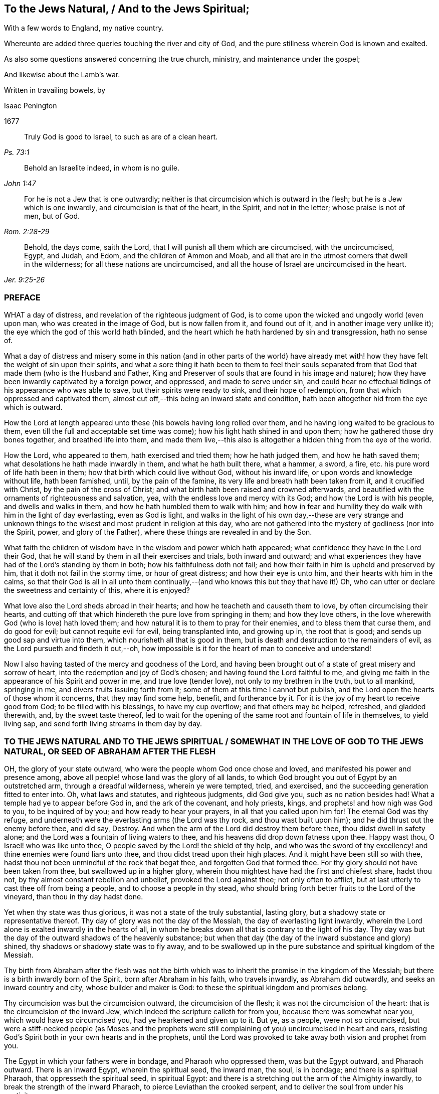 == To the Jews Natural, / And to the Jews Spiritual;

[.heading-continuation-blurb]
With a few words to England, my native country.

[.heading-continuation-blurb]
Whereunto are added three queries touching the river and city of God,
and the pure stillness wherein God is known and exalted.

[.heading-continuation-blurb]
As also some questions answered concerning the true church,
ministry, and maintenance under the gospel;

[.heading-continuation-blurb]
And likewise about the Lamb`'s war.

[.heading-continuation-blurb]
Written in travailing bowels, by

[.section-author]
Isaac Penington

[.section-date]
1677

[quote.section-epigraph, , Ps. 73:1]
____
Truly God is good to Israel, to such as are of a clean heart.
____

[quote.section-epigraph, , John 1:47]
____
Behold an Israelite indeed, in whom is no guile.
____

[quote.section-epigraph, , Rom. 2:28-29]
____
For he is not a Jew that is one outwardly;
neither is that circumcision which is outward in the flesh;
but he is a Jew which is one inwardly, and circumcision is that of the heart,
in the Spirit, and not in the letter; whose praise is not of men, but of God.
____

[quote.section-epigraph, , Jer. 9:25-26]
____
Behold, the days come, saith the Lord, that I will punish all them which are circumcised,
with the uncircumcised, Egypt, and Judah, and Edom, and the children of Ammon and Moab,
and all that are in the utmost corners that dwell in the wilderness;
for all these nations are uncircumcised,
and all the house of Israel are uncircumcised in the heart.
____

=== PREFACE

WHAT a day of distress, and revelation of the righteous judgment of God,
is to come upon the wicked and ungodly world (even upon man,
who was created in the image of God, but is now fallen from it, and found out of it,
and in another image very unlike it); the eye which the god of this world hath blinded,
and the heart which he hath hardened by sin and transgression, hath no sense of.

What a day of distress and misery some in this nation (and in other parts of the world)
have already met with! how they have felt the weight of sin upon their spirits,
and what a sore thing it hath been to them to feel their souls separated
from that God that made them (who is the Husband and Father,
King and Preserver of souls that are found in his image and nature);
how they have been inwardly captivated by a foreign power, and oppressed,
and made to serve under sin,
and could hear no effectual tidings of his appearance who was able to save,
but their spirits were ready to sink, and their hope of redemption,
from that which oppressed and captivated them,
almost cut off,--this being an inward state and condition,
hath been altogether hid from the eye which is outward.

How the Lord at length appeared unto these (his bowels having long rolled over them,
and he having long waited to be gracious to them,
even till the full and acceptable set time was come);
how his light hath shined in and upon them; how he gathered those dry bones together,
and breathed life into them,
and made them live,--this also is altogether a hidden thing from the eye of the world.

How the Lord, who appeared to them, hath exercised and tried them;
how he hath judged them, and how he hath saved them;
what desolations he hath made inwardly in them, and what he hath built there,
what a hammer, a sword, a fire, etc. his pure word of life hath been in them;
how that birth which could live without God, without his inward life,
or upon words and knowledge without life, hath been famished, until,
by the pain of the famine, its very life and breath hath been taken from it,
and it crucified with Christ, by the pain of the cross of Christ;
and what birth hath been raised and crowned afterwards,
and beautified with the ornaments of righteousness and salvation, yea,
with the endless love and mercy with its God; and how the Lord is with his people,
and dwells and walks in them, and how he hath humbled them to walk with him;
and how in fear and humility they do walk with him in the light of day everlasting,
even as God is light,
and walks in the light of his own day,--these are very strange and unknown
things to the wisest and most prudent in religion at this day,
who are not gathered into the mystery of godliness (nor into the Spirit, power,
and glory of the Father), where these things are revealed in and by the Son.

What faith the children of wisdom have in the wisdom and power which hath appeared;
what confidence they have in the Lord their God,
that he will stand by them in all their exercises and trials, both inward and outward;
and what experiences they have had of the Lord`'s standing by them in both;
how his faithfulness doth not fail;
and how their faith in him is upheld and preserved by him,
that it doth not fail in the stormy time, or hour of great distress;
and how their eye is unto him, and their hearts with him in the calms,
so that their God is all in all unto them continually,--(and
who knows this but they that have it!) Oh,
who can utter or declare the sweetness and certainty of this, where it is enjoyed?

What love also the Lord sheds abroad in their hearts;
and how he teacheth and causeth them to love, by often circumcising their hearts,
and cutting off that which hindereth the pure love from springing in them;
and how they love others, in the love wherewith God (who is love) hath loved them;
and how natural it is to them to pray for their enemies,
and to bless them that curse them, and do good for evil;
but cannot requite evil for evil, being transplanted into, and growing up in,
the root that is good; and sends up good sap and virtue into them,
which nourisheth all that is good in them,
but is death and destruction to the remainders of evil,
as the Lord pursueth and findeth it out,--oh,
how impossible is it for the heart of man to conceive and understand!

Now I also having tasted of the mercy and goodness of the Lord,
and having been brought out of a state of great misery and sorrow of heart,
into the redemption and joy of God`'s chosen; and having found the Lord faithful to me,
and giving me faith in the appearance of his Spirit and power in me,
and true love (tender love), not only to my brethren in the truth, but to all mankind,
springing in me, and divers fruits issuing forth from it;
some of them at this time I cannot but publish,
and the Lord open the hearts of those whom it concerns, that they may find some help,
benefit, and furtherance by it.
For it is the joy of my heart to receive good from God; to be filled with his blessings,
to have my cup overflow; and that others may be helped, refreshed, and gladded therewith,
and, by the sweet taste thereof,
led to wait for the opening of the same root and fountain of life in themselves,
to yield living sap, and send forth living streams in them day by day.

[.old-style]
=== TO THE JEWS NATURAL AND TO THE JEWS SPIRITUAL / SOMEWHAT IN THE LOVE OF GOD TO THE JEWS NATURAL, OR SEED OF ABRAHAM AFTER THE FLESH

OH, the glory of your state outward, who were the people whom God once chose and loved,
and manifested his power and presence among,
above all people! whose land was the glory of all lands,
to which God brought you out of Egypt by an outstretched arm,
through a dreadful wilderness, wherein ye were tempted, tried, and exercised,
and the succeeding generation fitted to enter into.
Oh, what laws and statutes, and righteous judgments, did God give you,
such as no nation besides had!
What a temple had ye to appear before God in, and the ark of the covenant,
and holy priests, kings, and prophets! and how nigh was God to you,
to be inquired of by you; and how ready to hear your prayers,
in all that you called upon him for!
The eternal God was thy refuge,
and underneath were the everlasting arms (the Lord was thy rock,
and thou wast built upon him); and he did thrust out the enemy before thee, and did say,
Destroy.
And when the arm of the Lord did destroy them before thee,
thou didst dwell in safety alone; and the Lord was a fountain of living waters to thee,
and his heavens did drop down fatness upon thee.
Happy wast thou, O Israel! who was like unto thee,
O people saved by the Lord! the shield of thy help,
and who was the sword of thy excellency! and thine enemies were found liars unto thee,
and thou didst tread upon their high places.
And it might have been still so with thee,
hadst thou not been unmindful of the rock that begat thee,
and forgotten God that formed thee.
For thy glory should not have been taken from thee, but swallowed up in a higher glory,
wherein thou mightest have had the first and chiefest share, hadst thou not,
by thy almost constant rebellion and unbelief, provoked the Lord against thee;
not only often to afflict, but at last utterly to cast thee off from being a people,
and to choose a people in thy stead,
who should bring forth better fruits to the Lord of the vineyard,
than thou in thy day hadst done.

Yet when thy state was thus glorious, it was not a state of the truly substantial,
lasting glory, but a shadowy state or representative thereof.
Thy day of glory was not the day of the Messiah, the day of everlasting light inwardly,
wherein the Lord alone is exalted inwardly in the hearts of all,
in whom he breaks down all that is contrary to the light of his day.
Thy day was but the day of the outward shadows of the heavenly substance;
but when that day (the day of the inward substance and glory) shined,
thy shadows or shadowy state was to fly away,
and to be swallowed up in the pure substance and spiritual kingdom of the Messiah.

Thy birth from Abraham after the flesh was not the birth which
was to inherit the promise in the kingdom of the Messiah;
but there is a birth inwardly born of the Spirit, born after Abraham in his faith,
who travels inwardly, as Abraham did outwardly, and seeks an inward country and city,
whose builder and maker is God: to these the spiritual kingdom and promises belong.

Thy circumcision was but the circumcision outward, the circumcision of the flesh;
it was not the circumcision of the heart: that is the circumcision of the inward Jew,
which indeed the scripture calleth for from you, because there was somewhat near you,
which would have so circumcised you, had ye hearkened and given up to it.
But ye, as a people, were not so circumcised,
but were a stiff-necked people (as Moses and the prophets were
still complaining of you) uncircumcised in heart and ears,
resisting God`'s Spirit both in your own hearts and in the prophets,
until the Lord was provoked to take away both vision and prophet from you.

The Egypt in which your fathers were in bondage, and Pharaoh who oppressed them,
was but the Egypt outward, and Pharaoh outward.
There is an inward Egypt, wherein the spiritual seed, the inward man, the soul,
is in bondage; and there is a spiritual Pharaoh, that oppresseth the spiritual seed,
in spiritual Egypt: and there is a stretching out the arm of the Almighty inwardly,
to break the strength of the inward Pharaoh, to pierce Leviathan the crooked serpent,
and to deliver the soul from under his captivity.

The wilderness also your fathers were led through, was but the outward wilderness,
where they were tempted and tried by the Lord many ways,
that he might do them good in the latter end.
But the inward Israel, after they are led out of the inward Egypt,
are tried in the inward wilderness; where they are judged after the flesh,
and that wasted in them, which is not to enter into and inherit the good land,
where they are tried in the furnace of affliction,
and their filth purged away by the spirit of judgment and burning;
that the righteous nation, which hath received the holy inward law, and keeps the truth,
may enter into the good land, city, and kingdom of the Messiah,
and inherit the blessed promises of life and salvation there.

Moses, your great prophet, was a type of the great, lasting, standing prophet,
whom God would raise up like unto Moses,
who was to give his inward law as Moses did the outward,
and to lead all the spiritual Israel as Moses did the outward Israel;
and his word was to be heard and stand in all things
whatsoever he shall say unto his people:
and whosoever will not hear and obey this prophet, shall be cut off from among the holy,
spiritual, and inwardly living people.

Joshua who succeeded Moses, led but into the figurative rest:
he was but a figure of him that inwardly leads into the inward and spiritual rest;
which the true Jews, which are inwardly created and formed by God,
and made a willing people in the day of his power, enter into.

The pillar of cloud, and pillar of fire in the wilderness,
were but figures of the spiritual pillar of cloud and fire,
by which the spiritual Israel are led and defended
in the glorious gospel day of God`'s Spirit and power.
Read Isaiah, chap. 4. which speaketh of the gospel-day,
and the pillar and cloud of fire to be created therein,
and of the defence which is to be on all the inward and spiritual glory.

The land of Canaan, the outward good and kingdom of Israel,
was but a figure of the inward land and kingdom of the inward Israel,
in the days of the Messiah.
This is the land of Judah in which the song is sung,
because of the inward strong city where God appoints salvation for walls and bulwarks,
which the righteous nation which keepeth the truth, enter into.
Isaiah 26.

Their outward kings in that land, and particularly David,
were but types of the spiritual king, the spiritual David,
whom God will raise up to the spiritual people, who should seek the Lord their God,
and David their king; who shall be their spiritual shepherd and ruler,
whom God hath appointed to feed them in the integrity of his heart,
and to guide them by the skillfulness of his hands,
who is King of righteousness and peace inwardly,
and who ministers righteousness and peace to the sheep and lambs of his pastures.

Their outward priests (even their high-priests) were but
a representation of the great high-priest of God,
who was to be a priest forever, after the order of Melchizedek.
Psal.
110.

Their outward covenant (made with them from the outward mount Sinai,
upon the giving of the law, and holy statutes and ordinances,
by which they were to live and enjoy God in their outward
state) was but a shadow of the inward and spiritual covenant,
the new and everlasting covenant,
which God makes with his inward and spiritual people in the latter days.

Their outward law, as written and engraven in tables of stone,
was but a shadow of the inward law, which God puts into the children of the new covenant,
insomuch that they need not go outwardly to learn the knowledge of God,
or his will or law; but the inward Israel find it inwardly written within.
There the isles who wait for the law of the Spirit of life, for the law of the Messiah,
receive the ministration of the law (in the Spirit
and power of the Messiah) which they wait for.

Their outward Mount Zion, on which the outward temple was built by Solomon,
that wise king, that righteous king, that peaceable king,
was a figure of the inward mountain,
whereupon the inward house is built in the days of the gospel,
in the days of the Messiah:
and to this mountain are the spiritual people to come up and worship.
And this is the Zion and Jerusalem (even inward and spiritual) from which
the law and word of the Lord go forth in the days of the Messiah:
and the spiritual house of Jacob combine or agree
together to walk in the light of the Lord,
who sends forth his light and truth, and leads them to his holy hill,
and to his tabernacles.

Their outward tabernacle and temple, sanctified by God for him to dwell and appear in,
was a shadow of God`'s inward dwelling place in man;
"`I will tabernacle in them.`" God dwelleth not in houses or temples made with hands;
that is not the place of his rest, as saith the prophet Isaiah:
but the high and lofty One that inhabits eternity, whose throne is in heaven,
and the earth his footstool,
he dwelleth also with him that is of an humble and contrite spirit,
to revive the spirit of the humble, and to revive the heart of the contrite ones.

Their outward sabbaths were not the lasting sabbath or rest of the gospel,
but given them for a sign; but the day of redemption from sin,
the day of resting from sin, the day of ceasing from the works of the flesh,
the day wherein God is all, and doth all by his Spirit and power inwardly,
and wherein he alone is exalted,--this is the day of rest
which the Lord hath made for the spiritual Israel,
and which they are glad of and rejoice in.

So their incense and sacrifices were not the lasting incense and sacrifices,
but shadows thereof.
The prayers of the saints,
when God pours out the spirit of prayer and supplication upon them,
and they pray to him therein, that is the incense.
"`Let my prayer be directed before thee as incense,
and the lifting up of my hands as the evening sacrifice.`"
And this was the incense and pure offering,
which in every place was to be offered up to God`'s name among the Gentiles,
when his name should be great among them, as Malachi foretells.
And what said David of old, when God`'s Spirit and the holy vision was upon him?
"`Sacrifice and offering thou didst not desire; mine ears hast thou opened:
burnt-offering and sin-offering hast thou not required.
Then said I, lo I come; in the volume of the book it is written of me:
I delight to do thy will, O my God; yea, thy law is in the midst of my bowels.
The sacrifices of God are a broken spirit (rend your hearts, and not your garments,
and turn to the Lord your God); a broken and a contrite heart, O God,
thou wilt not despise.`" The offering praise to God from a sincere heart,
and the ordering of the conversation aright,
these are the sacrifices well-pleasing to God;
for sacrifices were not the thing which God mainly required of outward Israel, but this,
OBEY MY VOICE: and obedience is more acceptable than all other sacrifices,
and to hearken than the fat of the choicest rams.

Besides, those outward sacrifices could not remove or take away sin from the conscience,
but he that came to do the will, and to put an end to those sacrifices and oblations,
which were but outward and imperfect; he doth both wash and take away sins from within,
and also bring in everlasting righteousness, where his light shines,
and his pure life springs inwardly in the heart.

And this is the substance of all the shadows, even the light eternal, the word eternal,
the Son of the living God (who is light as the Father is light),
the word nigh in the mouth and heart, the word of the new covenant;
the which Moses directed your Fathers to, Deut. 30. and by which the Lord speaketh,
and hath spoken throughout the world, Ps. 50:1.
and teacheth every man that hearkeneth to his voice, to do justly,
love mercy, and walk humbly with his God, as it is expressed by the prophet Micah.

Now to you Jews,
of the outward line of Abraham (whose return to the
Lord my soul most earnestly desireth after,
and for which I have most vehemently and wrestlingly prayed
to the Lord) are some few weighty queries upon my heart:

Query 1. How came David to pant so after the living God,
like the hart or hind after the water-brooks?
Was it not from the quickening virtue of this inward word, which Moses, the man of God,
had directed the mind to?
Read Psal. 119. and see how he breathed for quickenings from this word, on which all depends.
And if ye come to experience this word, and the quickening virtue of it,
and follow the Lord on therein, ye will soon come to know the day of the Messiah,
and the glory of his kingdom, which is not outward, transitory,
and of a perishing nature; but inward, spiritual, and everlasting
(as David well knew, and spake sensibly of. Psal. 145. and elsewhere).

Query 2. What are the waters which every thirsty soul is invited to?
Are they not the waters of the Messiah?
are they not waters that flow out of the wells of salvation?
Isaiah 12. Do not the spiritual Israel draw spiritual water
out of the wells of the Saviour in the days of the Messiah?
What is it to come to these waters?
Oh that ye experimentally knew!
But this I will tell you, from true and certain experience,
that if ye come to take notice of this word of life,
which God hath placed nigh in your mouths and hearts,
to separate between the evil words and evil thoughts
of the enemy`'s begetting and bringing forth,
and the good words and good thoughts of God`'s begetting and bringing forth,
and incline your ear to it, and come from that which it reproves in you,
and draws you from to itself; your souls shall soon come to live;
and he that gives you life, will make an everlasting covenant with you,
even the sure mercies of David: but ye must still mind him as a witness, and leader,
and commander, inwardly in your hearts, that ye may be preserved in the covenant,
and enjoy the blessings of it; see Isaiah 55.

Query 3. Did not the Messiah come at the set time,
at the time set by the Holy Spirit of prophecy?
Did he not come in the prepared body to do the will?
and did he not do the will?
And after his obedience to his Father, was he not cut off, though not for himself?
And after his cutting off, were not ye made desolate?
Why were ye made desolate?
Why did such a stroke come upon you as never before?
Oh, consider it!
Read Dan. 9:24. to the end of the chapter, and let him that readeth understand.

Query 4. What was that curse, and on whom did it light?
"`Let their table become a snare to them,`" etc.
Psa. 69. Was it not on those that gave gall and vinegar to the Messiah to drink,
whom David was a figure of, and spake in Spirit concerning?
Whose eyes are always darkened?
Doth not the veil lie still on your whole nation?
Do ye know the inward mountain, where the veil or face of the covering is destroyed?
in the inward day and light of the Messiah it is destroyed.
There that which veils the noble eye of the mind is known,
and also that which destroys and removeth it.
To what purpose is it for you to read Moses and the prophets,
when the veil is so upon you, that ye cannot see what is to be abolished,
and is abolished, by the dawning of the glorious day of the Messiah,
and what is to remain and never to be abolished?
There is a Jewship, there is a circumcision, there is a sabbath, there is a rest,
etc. for the inward and spiritual people, which is to remain, and never to be abolished.

Query 5. Who were those that God would hide his face from,
and see what their end should be, because they were a froward generation,
children in whom was no faith?
Who were they that moved God to jealousy, and provoked him to anger?
And what was the people and foolish nation he would
provoke them to jealousy and anger with? Deut. 32.
Was it not the spiritual, the holy nation inwardly, the true Jews,
whom God took from among the Gentiles, whom he appeared among,
and was a God and a Father to, when he cast off and forsook the Jews outward,
and left them to be a desolation?

Query 6. Who are those that shall be hungry when God`'s servants shall eat?
and thirsty, when God`'s servants shall drink?
and ashamed, when his servants shall rejoice?
Are not your souls hungry and parched for want of the spiritual sustenance,
which the living God satisfieth his servants with,
making a feast of fat things to them on his inward holy mountain?
And are not ye ashamed of your expectations of the Messiah,
while the servants of the Lord rejoice in him, their Prince and Saviour,
and witness him daily a leader and commander to them?
What is the people whom the Lord hath slain and made desolate?
(Are not ye a slain people to God, alienated from his life, Spirit, and power,
dead in your literal notions and observations?) And what are the servants of the Lord,
whom the Lord hath called by another name, even a name that ye never knew? See Isa. 66.
And consider, how all your day God spread out his hand to you,
and ye were rebellious, and would not hear; and now night is come upon you,
and your visitation, as such a people, is and hath been long ended.

Query 7. Did not God signify by the prophet Malachi, that he had no pleasure in you,
nor would accept an offering at your hand?
And did not he also signify the choosing of the Gentiles in your stead;
that the called among the Gentiles should be his people; and his name,
which ye had profaned, should be great among them,
and their incense and pure offering in every place be accepted,
even from the rising of the sun to the going down of the same?
read Mal. chap. 1.

Query 8. Now the inward people, and the inward covenant, the new covenant,
are brought forth, shall ye ever be owned or regarded as an outward people,
according to your outward covenant any more?
Will not all such expectations fail you forever?
Ye have looked, from generation to generation,
for the coming and appearing of the Messiah outwardly, after an outward manner:
but his coming and appearance is inward; and he setteth up his kingdom,
his everlasting kingdom, in his saints, and in their hearts he ruleth inwardly;
and the Messiah, the seed of the woman, bruiseth the head of the serpent there.
Oh that ye knew the substance!
Oh that ye knew the word of life in the heart, and were turned to it,
and daily faithful and obedient! that ye might feel it crushing
and dashing the power of sin and corruption in your hearts.
This is the consolation, hope, and joy of the inward and spiritual Israel.
Oh that ye might be made partakers thereof;
and that your long outward captivity and desolation
might at length end in inward freedom and redemption!
Amen.

[.old-style]
=== SOMEWHAT OF CONCERN TO THE JEWS SPIRITUAL / WHO ARE OF THE SEED OF ABRAHAM SPIRITUALLY, OR ACCORDING TO THE FAITH, AND GATHERED IN THIS DAY OF GOD`'s POWER, TO THE TRUE AND EVERLASTING SHILOH

"`The sceptre shall not depart from Judah, nor a lawgiver from between his feet,
until Shiloh come; and unto him shall the gathering of the people be.`" Gen. 49:10.

Old Jacob, in the spirit of prophecy, saw that Judah was to have the sceptre,
the kingly power; and it was not to depart from him, it was to be his right,
and the lawgiver was to be between his feet, till Shiloh came;
then the right was Shiloh`'s to reign, and to give laws to his people,
whom he should gather out of the kingdom of darkness, and from Satan`'s power,
into his own inward, spiritual and everlasting kingdom.
This was the true king, God`'s king,
whom he would set upon the holy hill of spiritual Zion; and all the holy, inward,
spiritual gatherings of all people, scattered from the holy, living power,
must be to him.

"`I will overturn, overturn, overturn it, and it shall be no more,
until he come whose right it is,
and I will give it him.`" And his dominion shall not pass away,
or the sceptre and lawgiving power shall not pass away from him, as it did from Judah,
nor shall his kingdom ever be destroyed, Dan. 7:14.
but God will give to him the throne of his father David,
and he shall reign over the house of Jacob forever;
and of his kingdom there shall be no end.

Query.
But who are the people that shall be gathered to him?

Answer.
The people that shall hear his voice, and come at his call,
that shall receive the instruction of wisdom,
and feel the drawing power and virtue of the Father, in the day of his power.
It is written in the prophets,
"`All thy children shall be taught of the Lord.`" And
every one that is taught and learneth of the Father,
cometh to the Son, cometh to the Messiah, cometh to the Shiloh, to the Word eternal,
to the Word of life in the heart.

Query.
Was not the Messiah promised to the Jews, to come of them, and to be appropriated to them?

Answer.
He was promised to them, and to come of them, but not to be appropriated to them;
but he was to be the universal Saviour to all that
should come under his ensign and banner.
"`He shall set up an ensign for the nations, and he shall sprinkle many nations,`" etc.
And God promised that he would give his Son (his elect,
choice servant) for a light to the Gentiles.

Query.
Were the Jews then excluded?

Answer.
No: they were to be gathered to Shiloh, as well as others.
Nay, the Lord had a special regard to them; the gospel was first preached to them;
they had the first offer, or the first call to the spiritual glory;
they were the children of the prophets,
and of the covenant of God made with their fathers;
unto whom God having raised up his Son Jesus, sent him to bless them,
in turning away every one of them from their iniquities.
And the whole nation, turning from their iniquities, should have been gathered by him,
and should have enjoyed the blessing of his day and kingdom.
Yea, the first gathering was from among them,
and the first glorious gospel church was at Jerusalem,
where the Spirit and power of the Lord Jesus did
most eminently and wonderfully break forth,
and great grace was upon them all.
But the nation was not gathered to Shiloh, nor did come under his sceptre and government;
but only a remnant of the nation.
So these being gathered, the rest were cast off;
and the ensign was carried among the Gentiles,
and the great gathering was there among them.

Question.
How is it manifest that the great gathering to Shiloh was to be from among the gentiles?

Answer.
By many express prophecies of scripture, and promises to the Messiah,
that he should have the Gentiles for his inheritance and possession.
When God established his king, the Messiah, upon the holy hill of spiritual Zion,
notwithstanding all the heathen`'s rage against him,
and the people of the Jews imagining a vain thing
(thinking to keep the body of him in the grave,
who was the resurrection and the life), what saith the Lord to him?
"`Ask of me, and I will give thee the heathen for thine inheritance,
and the uttermost parts of the earth for thy possession.`"
Ps. 2. The Lord said in another place:
"`It is a light thing that thou mayest be my servant, to raise up the tribes of Jacob,
and to restore the preserved of Israel;
I will also give thee for a light to the Gentiles,
that thou mayest be my salvation unto the ends of
the earth.`" Isa. 49:6. Again the Lord saith further:
"`From the rising of the sun, even unto the going down of the same,
my name shall be great among the Gentiles;
and in every place incense shall be offered unto my name, and a pure offering;
for my name shall be great among the heathen,
saith the Lord of hosts.`" Mal. 1:11. "`Sing, O barren! thou that didst not bear;
break forth into singing, and cry aloud, thou that didst not travail with child;
for more are the children of the desolate than the children of the married wife,
saith the Lord.`" Isa. 54:1. Who was the married wife?
Who was the mother in the days of the first covenant?
was it not the Jerusalem below?
Who was then desolate and barren?
was it not another Jerusalem, which is free, and the mother of all the spiritual children?
Why was she now to rejoice and sing,
but because she was to break forth on the right hand and on the left,
and her seed was to inherit the Gentiles, and make the desolate cities to be inhabited?
ver. 3. The covenant of Mount Sinai did bring forth a great people, whereof Jerusalem,
that was below, was the mother.
The covenant afterwards made, besides that in Horeb,
whereof the Word nigh in the heart and mouth is the foundation (by which Word God circumciseth),
was as yet barren, and did not bring forth a people to the Lord.
But this covenant was to have a time; the Jerusalem above was to have a time,
wherein her seed should inherit the Gentiles; and the Maker, the Husband,
should be called the God of the whole earth.
ver. 5. Read Gal. 4. and see how the apostle of the Gentiles expounds the mystery,
showing which is the free woman, and her free children, and which is the bond woman,
and which the bond children, who are cast out in the day of God,
and in the shining of his heavenly light inwardly,
and cannot inherit the glorious kingdom of the gospel,
with the children of the free woman.
And consider: who were the people in the time of the first covenant?
who obtained mercy then?
Were they not the Jews?
And who were not a people?
and who did not obtain mercy,
but were left out of the love and mercy of the first covenant?
Were they not the Gentiles?
And did not the Lord promise that he would have mercy on them that had not obtained mercy?
and that he would say to them that were not his people, THOU ART MY PEOPLE;
and they shall say, MY GOD? Hos. 2:23.
compared with Rom. 9:26. Was not this once gloriously
fulfilled in the first visitation of the Gentiles?
And is it not again gloriously fulfilled in his now visiting
them again with the fresh sound of the everlasting gospel,
as was promised, Rev. 14:7.

Oh, what a promise is that concerning the day of God!
that "`in that day there shall be a root of Jesse,
which shall stand for an ensign of the people; to it shall the Gentiles seek:
and his rest shall be glorious.`" Isa. 11:10. Is not
this the day wherein the holy mountain is known,
and that nothing can hurt or destroy there?
And doth not the knowledge of the Lord cover his land, his earth,
as the waters do the sea?
And doth not the root of Jesse, the rock of life and salvation, stand for an ensign,
placed so by God?
and who can displace it, or shake them that are built on the inward Mount Zion?
Yea, is not the rest of the weary soul, when he comes hither, found to be very glorious?
And when this ensign is more fully lifted up,
shall not the Gentiles more abundantly come unto God from the ends of the earth,
and bewail their dead and estranged estate from God?
(saying, "`Surely our fathers inherited lies, vanity,
and things wherein is no profit.`" Jer. 16:19) And shall
they not turn from all their idols to serve the living God? 1 Thess. 1:9.
And concerning the Messiah it was promised,
that in his name should the Gentiles trust, and the isles should wait for his law,
and he should bring forth judgment to the Gentiles. Isa. 42:1-4.
with Matt. 12:21.

But what should I mention any more scriptures unto you concerning this thing,
whenas ye have so large, full, certain,
and daily experience of it in that which is pure and living of God,
which never deceived nor can deceive any;
for ye are begotten by his Spirit into his own image and nature,
and have received the Spirit of adoption, wherein ye cry, Abba, Father,
to the Father of spirits.
He found you indeed in a strange land, under great captivity, and alienation from him.
Ye have been in Egypt, in Sodom, in Babylon, spiritually;
but the mercy of the Lord hath followed you thither,
and the arm of the Lord hath reached to you there, and hath cut Rahab,
and wounded the Dragon: yea,
he whom the Lord hath given for a light to the Gentiles hath shined to you there,
in the midst of your darkness.
So that God sent among you the prophet like unto Moses (though far above Moses),
and hearing him, he led you out of Egypt,
and by the rod of his power did signs and wonders and valiant acts there,
breaking that power which, with a strong hand, held you captive there, and oppressed you.
And you have known the travel, trials, and temptations in the spiritual wilderness,
and the falling of the carcasses which were to fall there,
and the holy leading by the pillar of cloud and fire
through all the entanglements and dangers therein.
Yea, and the faithful among you, the tried and prepared among you,
have passed over Jordan, the river of pure judgment, into the good land,
and come to witness David and Solomon (who are one in Spirit) your King,
who rules in righteousness, and ministers to you peace everlasting.
And ye have a High-priest there, not after the order of Aaron,
but after the order of Melchizedek, who is made the everlasting High-priest of God;
not after the law of a carnal commandment, but after the power of an endless life;
whose lips preserve the knowledge of the law for you, in that endless power of life;
who ministers for you and to you, in that endless power,
and intercedes with power and efficacy, and sprinkles the blood of the covenant upon you,
which takes away sin from your hearts and consciences.
So that ye know the inward Jew`'s state, the inward holy land and kingdom,
the inward circumcision, before ye enter into that land; and the inward Lamb,
the inward passover, the inward Mount Zion, and Jerusalem;
the inward sacrifices and incense, the inward tabernacle, temple,
and ark of the covenant, the inward shew-bread, the inward manna,
the inward rod that buddeth, the inward candlestick, and the lamps,
which are never to go out in God`'s temple.
And what should I say more?
All that that people were to be outwardly, in an outward way and state,
hath God made you inwardly in the substance;
and what God would have been to them outwardly, had they obeyed his voice,
and kept his statutes and judgments, that he is to you inwardly,
who are the called and chosen and faithful followers of the Lamb;
and ye are the enjoyers of their blessings and promises inwardly.
Oh, the glory of your state to the eye that is opened to see it!

Now, somewhat doth remain on my heart unto you.
Oh, be daily sensible of the tender goodness and mercy of the Lord,
which is broken forth among you!
What mercy, what love, hath the Father shown unto you,
that ye should be thus accounted the children of God! that they, which were once nigh,
should be removed so far off; and ye, which were so far off, should be brought so nigh,
and should forever inherit the sure mercies of David!
For of a truth the Lord will never forsake you;
but his mercy endures forever towards you, and your stakes shall never be removed;
but this inward building shall stand forever.
This Zion is the place of God`'s rest, where he will dwell forever;
whereof the outward Zion was but a figure.

Secondly, Remember what the Lord promised himself concerning you.
When he was weary of that people, and continually complaining of them, oh,
what did he promise himself concerning the people he would bring
forth by the Spirit and power of the Messiah in the latter days!
Did he not promise himself that they should be a holy people,
an inwardly circumcised people, a people that should please him;
sheep that should hear the Shepherd`'s voice, and be healed by him, gathered home to him,
and so follow and learn of him the Shepherd;
that they should all know him from the least to the greatest;
and that he would forgive their sins, and heal their backslidings,
and they should not return to folly, or backslide any more,
as the children after the flesh always did?
Is not this the people whom indeed God hath formed for himself,
who shall show forth his praise?

Thirdly, Remember what a covenant God hath prepared to make with you,
as ye incline your ears to him, and are led by him into the holy agreement with him;
even a covenant which is not weak, as the old covenant was;
but is full of virtue and vigor, to enable you to do whatever God requires of you.
Mark what it contains, putting God`'s fear into you:
not the fear which is taught by man`'s precepts, which man may get into his carnal mind;
but which God places as the treasury of life in the heart; as it is written,
"`The fear of the Lord and his treasure.`" Isa. 33:6. And oh,
who knows the preciousness of his treasure!
How it cleanseth the heart, and keepeth it clean,
and will not suffer the mind that is seasoned with it, and kept to it,
to depart from the living God!
It fenceth from unbelief, it fenceth from disobedience;
it will not suffer the soul so much as to meddle with any appearance of evil.
Oh, precious, glorious,
blessed treasure! happy is the man that feareth always with this fear!
Another precious thing this covenant contains, is the law written in the heart,
that it shall be as near, yea, nearer than sin is, in the heart that is made tender,
and hath the law of the Spirit of life written in it.
Who knows what it is to have the law of love, the law of life, the law of the Spirit,
the law of faith, the law of new obedience, livingly written by God in his heart!
Surely none can but they in whom God writes it!
And such can not but desire to have it written in their
hearts by his blessed finger daily more and more.
But this covenant contains yet more, even the putting of his own Spirit within them,
to be a fountain of life there, a fountain of strength and wisdom there,
to make them more and more willing in the day of his power,
and to cause them to walk in his ways, and keep his statues and judgments, and do them,
that the Lord their God may bless them, and delight in them.

Oh, who would not long after, and take up the cross and shame,
to enjoy the glory of this state!
Oh, what hath God done for a poor despised remnant among the Gentiles!
Oh, who would not desire to keep this blessed covenant with the Lord,
that he might fully enjoy the Lord,
that the marriage with the Maker might be witnessed
in his lovingkindness and everlasting righteousness,
and all unrighteousness and uncleanness might be put away, removed,
and separated from the heart forever!
Ah, the virgin spirit which the Lamb loves,
and delights to marry with! "`He that is joined to the Lord
is one Spirit,`" and he must part with all that is old,
evil, unclean, and corrupt in him, that would be joined to the Lord,
and become one Spirit with him.

Oh, who would lose the precious fear of the covenant, which is clean,
and endureth forever, and keepeth clean and chaste to the Lord forever!
And who would miss of one law which God hath to write in the hearts of his children,
when every law is a law of life, and changeth the mind into the nature of the lawgiver!
And who would grieve God`'s Spirit, which is our Comforter,
or quench that which kindles the pure flame of love and life in our hearts!
Much less can any of his dear and tender children be willing to vex him,
by manifest carelessness and disobedience,
who giveth us to drink of the river of his pleasure.

Oh, my dear friends, ye do not know the great travail of my heart,
that all the children of the Lord might walk before him in all well-pleasing,
that we might come all into covenant, into the full covenant,
and walk fully with him in the covenant,
that his anger might be forever turned away from us all,
and he might never be wroth with, nor rebuke any of us any more.
It is written on my heart the breaking forth of this glory would reach the Jews:
and though they be cast off as to their outward state, and not so to be owned,
or come into that glory any more; yet there is a day of mercy and love for them,
as to that inward state of life and redemption, which their outward state typified:
and the breaking forth of the full glory of the Gentiles,
and the manifestation of God`'s mighty power and presence
with them (they being made by God a people to him,
and so walking with God, as none possibly can but those who are created anew,
and so made by him), this might provoke the Jews (the poor, scattered,
forsaken Jews) to seek after the Lord their God, and David their King,
inwardly to be revealed in them, and rule among them.

The Lord God of our life and tender mercies,
carry on to perfection this blessed work of his, which he hath so mightily begun,
and so mightily hitherto carried on; and keep us in the sense of his good Spirit,
and in tender and holy subjection thereto, and in unity together in the life,
wherein we have been gathered and preserved,
and in pure judgment over all the workings of the enemy everywhere,
and in the gospel love one to another, and to all men, even our greatest enemies,
that we may seek the good of all men,
even the rescuing and preserving all out of sin and wrath, as much as in us is possible;
that the pure light wherewith our God and heavenly Father hath enlightened us,
may shine in us; and the life wherewith he hath quickened us, may live in us,
and we may feed on nothing but life, and grow in nothing but life and truth,
to the great glory of our heavenly Father, and to the great joy of our hearts.
Amen.

=== A FEW WORDS TO ENGLAND, MY NATIVE COUNTRY

O Land of my Nativity!
O my dear Countrymen!

THE pure power of the Lord is upon me, and the springs of life open in me;
and among many other things, I am melted in love and desires after your welfare.
And this is in my heart to say to you: If I now testify to you in truth of a pearl,
a heavenly pearl, an everlasting pearl, will ye not hear me?
If I tell you your heart is the field, or earth, wherein it is hid,
will ye not consider of it?
If the everlasting gospel be preached again,
which contains true tidings of redemption from sin, will ye not listen after it?
If the kingdom of God, and righteousness of Christ, be to be revealed within,
would ye not willingly learn to wait for it there,
and beg of God that the eye may be opened in you,
which alone can see it when it doth appear.
Indeed God`'s visitation is upon this nation in an especial manner;
his light and power is breaking forth in it,
against the darkness and power of the spirit of Satan,
which hath captivated and still captivateth many.
Ye desire outward liberty, and the enjoyment of your outward rights;
would ye not be free inwardly?
Free from the base, earthly, selfish nature and spirit, which man, fallen from God,
and the glory wherein he created him, is degenerated into?
Oh! is not the power of God, and life of Christ, able to restore man to this?
He that created man at first so glorious, in his own image,
is he not able to create him anew?
Oh, hear, my dear countrymen! the power is revealed which createth anew;
and they that receive it, and are as clay in the hands of the great Potter,
given up to be formed by it, are daily created (by the operation of it) anew,
into a holy, heavenly, innocent, living, tender, righteous frame day by day;
and are made willing, daily more and more, to be the Lord`'s, in this day of his power;
and do receive power to become sons, and strength against their soul`'s enemies:
and the glorious work of redemption which God hath begun in them,
the arm of his strength mightily carrieth on in them,
to their comfort and his everlasting praise.

There is a spiritual Egypt and Sodom, as well as there was an outward;
and there is a spiritual wilderness, and Canaan also;
and the arm of God`'s power inwardly and spiritually
hath been revealed in this spiritual Egypt,
wilderness, and Canaan, as really as ever it was in the outward.
Do you not read of a Jew inward, and a circumcision inward, and the leaven inward,
and keeping the feast of unleavened bread, even of bread that is not leavened with sin?
And he that eats of the unleavened bread, it unleavens him of sin,
and leavens him with life and holiness: for it is a holy bread, and a living bread.
This is the bread which comes down from heaven, which they that feed upon live,
and they that live feed upon.
And though they be many, yet feeding upon this bread, they become one bread,
one living body, consisting of a living head, and living members;
for the same life and pure heavenly nature which is in the head,
is communicated by him to the members.

But how shall we find this?
may some say.

I will tell you how we found it, and how none can miss of it, that sweep the house,
and make a diligent and faithful search after it.
That in the heart of man which turns against sin, discovers sin, draws from sin,
wherein God ministers help against sin,--that is it.
That is the pearl hid; that is the kingdom hid;
in that is the righteousness of God revealed from faith to faith,
in all that receive and give up to this holy leaven.
This is of the nature of God and Christ; this is a measure of his light,
of his pure life; this is the law and commandment everlasting,
which God writes in the hearts of his spiritual Israel.
For the inward Jew hath inward tables, where the inward law is written,
for the inward eye to read.
Oh, how nigh is God inwardly, to the inward people, in this our day!
Oh! the pure glory is broke forth.
But alas! men are in their several sorts of dreams, and take no notice of it.
What shall the Lord do to awaken this nation?
In what way shall his power appear, to bring down unrighteousness,
and to bring up righteousness, in the spirits of people?
Do ye not think the Lord hath been at work?
How could deceit be so wasted inwardly, and truth so grown inwardly,
and overspread more and more, and gain ground in the nation,
if the hand and power of the Lord were not with it, blessing it.
Oh! take notice of the handy-work of the Lord, ye children of men,
and wait to feel truth near, and to partake of the living virtue and power of it,
that ye may feel your hearts creating anew,
and the old heavens and earth may inwardly pass away, wherein dwells unrighteousness;
and the new heavens and the new earth may be inwardly witnessed,
wherein dwells righteousness.
Oh that this nation might become a paradise of God!
Oh that every one might be sensible of his presence and power and
kingdom and righteous government inwardly in the heart,
from the king that sits on the throne, to the beggar on the dunghill!
Surely man was not made for himself!
Surely he was not made such a creature as now he is! but in the holy image of God,
with love in his heart to God above all, and to his neighbor as to himself.
Oh, what are the religions and professions of several sorts where this love is not found!
The Lord is restoring his image, and bringing forth the true, pure religion again.
The pearl, the truth, contains and comprehends it.
Oh, buy the pearl! oh, buy the precious truth! sell all that is contrary to it for it;
take up the cross to all that is evil in thee, as the light in thee maketh it manifest,
and thou shalt have the free possession of it in thy heart, and feel it a root of life,
a treasure of life, a well of life,
out of which the living water will be daily springing up in thee unto life everlasting.
Amen.

The 22d of the 7th month, 1676

=== THREE QUERIES UPON THREE VERSES OF THE 46TH PSALM

Verse 4. "`THERE is a river,
the streams whereof shall make glad the city of God,
the holy place of the tabernacles of the Most High.`"

Query 1. Which is the river, and what are the streams thereof,
which make glad the city of God?
And which is the city of God which they make glad?
which are the tabernacles of the Most High?
and which is the holy place of those tabernacles?
Oh, my dear countrymen,
that every one in this nation did understand and enjoy these
things! for the Lord is ready to beget a will,
to beget a thirst, in the hearts of the children of men; and whosoever thirsteth,
whosoever will, is called to the waters, and may come to the waters,
and take of the water of life freely, (Isa. 55:1. Rev. 22:17) yea,
to the full satisfaction of their souls.
For indeed this is the day of God`'s power,
wherein he doth make his people willing to come to him,
and to abide with him in the fountain of living waters; and those that do come to him,
and abide with him, he abundantly satisfieth with the fatness of his house,
and giveth them to drink of the river of his pleasures. Ps. 36:8-9.
Mark: God is the fountain of living waters,
with him is the fountain of life, a river of pleasures,
a river whose streams make glad the whole city,
even the holy place of all the tabernacles of the Most High;
and he giveth his citizens to drink of it; and whosoever drinketh of it,
it maketh them glad, it refresheth their life.
Oh that more knew what this means!

Verse 5. "`God is in the midst of her, she shall not be moved; God shall help her,
and that right early;`" or when the morning appeareth, or from the morning appearing.

Query 2. How is God in the midst of this city?
Is it not more gloriously in an inward way,
than ever he was in the temple in the outward Jerusalem, in an outward way?
How is she built?
How is she founded and situated?
How comes it about that she shall not be moved?
How is God her refuge and strength, and present help in the time of trouble?
After what manner doth God arise inwardly, and scatter his enemies?
How doth the morning light help her?
After what manner, when the enemy cometh in like a flood,
doth the Spirit of the Lord lift up a standard against him?
Ah, blessed are they that know and experience and live in the enjoyment of these things!
Oh that this whole nation did so!
Were it not worth the suffering of much, the denying of much,
and the bearing of much judgment, to come to this?

Verse 10. "`Be still, and know that I am God; I will be exalted among (or in) the heathen;
I will be exalted in the earth.`"

Query 3. What is that stillness wherein God is known to be God, not outwardly in notion,
but inwardly in the heart?
What is that silence of mind, wherein God teacheth his Israel in the new covenant,
to know him as he is; even all of them, from the greatest to the least?
How will God come to be exalted in the heathen, and in the earth?
Is it not by the light of his day, breaking forth and shining in them?
Where this day breaks forth in any heart,
doth it not break down and destroy the kingdom of darkness inwardly?
And doth not the King of glory consume the man of sin,
the wicked one that was exalted in the temple before
(which temple belonged of right to God),
with the Spirit of his mouth,
and destroy him with the brightness of his coming or appearing? Isa. 11:4.
2 Thess. 2:8. Then is the day known wherein the Lord alone is exalted.
Oh that this day were more known; and the Lord, who is indeed worthy, were more exalted,
and all flesh become his footstool forever!

[.centered]
=== Concerning the true Church and ministry under the Gospel

[.heading-continuation-blurb]
And the Maintenance thereof;
some few Questions answered in Truth and Plainness of heart,
and left to the Witness and Testimony of God in other Men`'s Consciences.

Question 1. WHICH is the true church,
or the gospel church or the church according to the new covenant?
(For there was an old covenant, and a church according to that, under the law;
and there is a new covenant, and a church according to that, under the gospel.)

Answer.
For the clearing of this to the hearts and consciences of people,
let us inquire and consider what the new covenant is,
and then it will more easily appear which is the church according to the new covenant.

The new covenant according to plain scripture,
and according to manifest experience in this blessed day
of the shining of the gospel light in men`'s hearts,
is a covenant of God`'s putting his law in the inward parts of people,
and writing it in their hearts, and of his becoming their God,
and making them his people,
and of teaching them all to know him (inwardly and
experimentally) from the least to the greatest,
and of being merciful to their unrighteousness,
and remembering their sins and iniquities no more. Jer. 31:33-34.
Heb. 8:10-12.

Now if this be the new covenant, the covenant of the gospel church,
then they are the gospel church who are the people of God according to this covenant,
who have the law put by God into their inward parts, and written in their hearts;
and so according to this law and covenant, have God to be their God, and are his people,
and are taught by him to know him (as it is written,
"`All my people shall be taught of the Lord,`" Isa. 54:13. and John 6:45),
and whose unrighteousness God hath been merciful to,
and whose sins and iniquities he remembereth no more,
being washed away from their consciences by the blood of the everlasting covenant,
which the blood of bulls and goats could never do:
so that this is the New Testament church (or gospel church); a church of Jews inward,
as the law church was a church of Jews outward: a church of inward worshippers,
of worshippers in Spirit and in truth, John 4:23.
as the law church was a church of worshippers outward:
a church of inwardly circumcised ones,
as the law church was a church of outwardly circumcised ones. Rom. 2:29.
A church of such as are inwardly holy,
as the law church was to be a church of such as were outwardly holy:
a church of such as offer inward incense and sacrifices,
as the law church was a church of such as offered outward incense and sacrifices:
a church of inwardly redeemed ones, from the inward Egypt,
from the inward darkness and power of Satan,
as the law church was a church of such as were redeemed from the outward Egypt,
and the power of Pharaoh outward: a church that hath the inward ark,
(Rev. 11:19) the inward presence, the inward manna, etc.,
as the outward church of the Jews had the outward.

Question 2. Which is the true gospel ministry, and who are the true gospel ministers?

Answer.
Those whom Christ sends forth, in the Spirit and power of his Father,
to gather and build up this church.
Christ had all power in heaven and earth given him, even to this very end, to gather,
defend, and build up his church; and he bid his apostles wait for the same power,
and sends forth his ministers in the same power,
that they may be able ministers of the gospel, which is not words but power,
even the power of God unto salvation. Rom. 1:16.
The new covenant stands not in the letter, but in Spirit and power;
and they that are the ministers of it, must receive life, Spirit, and power from Christ,
the head, and minister in that Spirit, life, and power to the members,
or they cannot nourish and build them up; yea,
they must preach and minister to the world in it,
or they are not able to gather out of the world into it.
Christ, the Lord of his church, the foundation of life in his church,
the everlasting rock, is a living stone; and his church is built of lively stones;
and how can any minister life unto them, or build them up in the life, Spirit, and power,
but who are in the life, Spirit, and power, and who receive life, Spirit,
and power from the Head, to further, quicken, and build up the living members with?
The milk which nourisheth the living babe, is living,
which must come pure from the breast of life,
and not be mixed with man`'s wisdom or brain inventions,
or it cannot yield pure nourishment.
What then must the bread and wine and water of the kingdom be,
whereon the children and heirs of the kingdom must feed, or they cannot be satisfied?
And the ministers of the gospel are stewards of this heavenly life, this heavenly Spirit,
this heavenly power, this heavenly treasure, which they have in the earthen vessels,
and which God enables them to bring forth, for the feeding of his lambs and sheep.
Christ said unto Peter, "`Lovest thou me more than these?`" Peter answered him, "`Yea, Lord,
thou knowest that I love thee.`" If it be so, "`feed my lambs,
feed my sheep,`" said Christ to him.
But how should he feed them?
In what should he feed them?
With what should he feed them?
All power, saith Christ, is given me in heaven and in earth;
and I am to ascend to my Father, and to receive the fulness of his Spirit;
and do ye wait, and ye shall receive abundantly of the same Spirit and power,
and then in that Spirit and power ye shall be able to feed my lambs and sheep,
that are begotten and gathered to me, in it;
but out of it none is able to feed and build them up;
for that is the very thing they are to be fed with and built up in.
Indeed a man may be a minister of the letter, a minister of the law,
without the Spirit and power; but of the gospel he cannot possibly;
for that consists not in letter, but in Spirit, 2 Cor. 3.
and the faith that is to be begotten there, is not to stand in the wisdom of man,
but in the power of God.
The gospel state, the gospel church, the gospel building, begins in the power,
and is carried on in the power, and finished or perfected in the power;
and the whole ministry of the gospel is to partake of this power, and minister in it,
or they can do nothing in this work.
Christ Jesus our Lord begun it in this power,
and none can carry it on without this power: the Lord God of glory laid the foundation;
"`Behold, I lay in Zion for a foundation.`" etc. Isa. 28:16.
1 Pet. 2:4-6. And the quickening Spirit
alone is able to make living stones and spiritual stones;
and the Lord alone is able to build them up by the operation of this Spirit and power;
and they that are the true ministers of the gospel, minister in this,
and are to wait for it daily from God, that they may minister in it.

Question 3. What is the maintenance of the ministers of Christ,
or what is to be the maintenance of the true ministers under the gospel?

Answer.
Christ, who hath sent them forth to minister in his name, hath provided for them;
and they that are his true ministers,
are satisfied with what he hath provided for them, Matt. 10:10.
being careful not to make the gospel, which is to be an inward blessing,
outwardly chargeable to any.
The mind of the true ministers is about the service of Christ;
how they may be faithful to him, gather souls to him,
feed them with the bread of life from him;
not what they shall have from men for so doing, for such covet no man`'s gold or silver, etc.

=== SOME QUESTIONS ANSWERED CONCERNING THE LAMB`'s WAR

Question 1. WHO is the Lamb?

Answer.
He that takes away the sins of the world.
The Word which was in the beginning.
"`Behold the Lamb of God,`' saith John, John 1:1.
and ver. 29. He that was born of the virgin Mary after the flesh;
and was also the man-child, born of the travailing church, after the Spirit. Rev. 12:5.

Question 2. Who makes war with the Lamb?

Answer.
All that are in wickedness, in darkness, in sin and corruption,
and under the power thereof,
who strive to defend and maintain this kingdom against the appearance of his light,
Spirit, and power in them.

Question 3. What strength have they on their side that make war against the Lamb?

Answer.
The strength of the great red dragon, who hath seven heads and ten horns;
and in every one of his heads is wisdom, and in every one of his horns there is power.
So that dreadful is the battle that is fought between them, either inwardly in the heart,
or outwardly in the world, when Christ appears in his light, Spirit, and power,
to assault and break down the kingdom of darkness, and to set up his own kingdom,
which must be set up, even in the world. Dan. 7:14,27.
Rev. 11:15.

Question 4. Did the great red dragon and his army ever (in any respect) prevail in this battle?

Answer.
Yes; for even while the Lamb, and his pure life and holy testimony have prevailed,
so that the dragon and his army could get no ground over them inwardly,
but salvation (the wall and bulwark of God`'s heritage) and strength,
and the kingdom of God, and the power of his Christ, did prevail inwardly;
yet the dragon, even then, hath prevailed over their goods, liberties,
and lives outwardly; and he drove the woman, the true church, out of her place,
as I may say, that she was forced to fly into the wilderness, he so sorely assaulted her:
yea, after that also, he made war with the remnant of her seed,
and cast some of them into prison,
and drank the blood of those that would not drink his false church`'s cup,
but keep the commandments of God, and have the testimony of Jesus.
Rev. 12. and chap.
2:10. Yea,
the beast to which he gave his power (which had seven heads and ten horns like him, chap.
13:1) made war with the saints, and overcame them outwardly,
though he could not overcome them inwardly; for he could not make them to worship him,
ver. 7-8. Nay, nor the second beast neither, though he had horns like a lamb,
and spake like a dragon, and exercised all the power of the first beast,
and did great wonders, and had power to give life unto the image of the former beast,
and would kill all that would not worship the image of it;
and would suffer none to buy or sell but such as had the mark or name of the beast;
yet neither could this beast overcome the followers of the Lamb,
as to their inward life and testimony,
though it had power to kill and suppress them outwardly, ver. 11. to the end, and chap.
14:9. to ver. 13. which plainly shows the saints had patience,
and kept the commandments of God, and the faith of Jesus,
and would not worship the beast and his image, nor receive his mark,
either in forehead or hand.

Question 5. What was the cry up and down nations, when the dragon and the beast thus prevailed,
and when the false church carried her cup of fornications
up and down through kingdoms and nations,
and made the kings and inhabitants of the earth drink thereof;
and who would not drink thereof, she would not let them buy nor sell, but impoverish,
imprison them, and drink their blood? Rev. 17:2.
and 6.

Answer.
The cry everywhere was, "`Who is like unto the beast?
Who is able to make war with the beast?`" Indeed there appeared
no power anywhere able to withstand or resist this power,
which the dragon had, who gave it both to the beast which arose out of the sea,
and to the beast which arose out of the earth;
both which joined together to persecute all that
would not drink of the false church`'s cup,
which was golden without, but full of abomination and filthiness of fornication,
fornicating from the holy life, Spirit, and power of the Lamb inwardly,
who is the head of the true church and true worshippers. Rev. 13:4.
and chap.
17:4-5.

Question 6. What is the time of the dragon`'s, the beast`'s,
and false church`'s thus prevailing against the true church, in reference to the outward,
though they cannot prevail against its inward life and testimony;
but that (through patience and suffering) prevails over and reigns inwardly,
in the midst of all their cruelty and oppressing of the outward man?

Answer.
It is the time of Antichrist`'s reign, and sitting in the temple as if he were God,
and exalting himself over all that is called God, and which ought to be worshipped.
It is the time of the true church`'s being in the wilderness,
and of the man-child`'s (which the true church brought forth) being caught up to God;
which things were to last, according to the scripture account,
one thousand two hundred and sixty days, or a time, times, and half a time. 2 Thess. 2:3-4.
Rev. 12:14-6.

Question 7. What will the Lamb do when this time is out?

Answer.
He will come and make war again, he will come with his heavenly armies,
armed with spiritual armor, and fight a heavenly battle; yea,
he will judge and make war in righteousness, against the unrighteousness of the dragon,
and the beast, and the false prophet;
and his heavenly armies shall follow him their Captain and Leader, on white horses,
clothed in fine linen, white and clean, who shall fight in his Spirit and power,
against all that he fighteth against; and out of his mouth goeth a sharp sword,
that with it he should smite the nations; and he shall rule them with a rod of iron,
and make the spirits of all his opposers bow under him,
and fly to shelter themselves from that wrath which they cannot escape.
Oh, who would not kiss the Son, that he might not provoke the Lamb to wrath against him,
whose wrath is dreadful! Rev. 19:11.
to the end. Ps. 2:12.

Question 8. What shall the cry be,
when God`'s Spirit and power prevaileth over the dragon`'s spirit and power,
when the Lamb gets the victory, when he smites the earth with the rod of his mouth,
and with the breath of his lips shall slay the wicked; when he brings down the dragon,
beast, and false prophet, and the false church,
mother of harlots (which hath drunk the blood of saints), with his vials, plagues, woes,
thunders, etc.; when Babylon the great city falls,
which made all nations drunk with her spiritual wine of fornication?

Answer.
Then the power which doth this shall be magnified.
Then it shall be said no more, who can make war with the beast?
but who can withstand his power?
Who can make war with the innocent, righteous Lamb (who hath his sword in his mouth),
and with his tender-hearted, faithful followers, and prosper?
"`Who shall not fear thee, O Lord, and glorify thy name?
For all nations shall come and worship before thee; for thy judgments are made manifest.
Great and marvellous are thy works, Lord God Almighty; just and true are thy ways,
thou King of saints.`" Rev. 15:3-4. "`Yea,
a great voice of much people in heaven shall say: Hallelujah, salvation, and glory,
and honor, and power unto the Lord our God: for true and righteous are his judgments;
for he hath judged the great whore, who did corrupt the earth with her fornication,
and hath avenged the blood of his saints at her hand,`" chap. 19. ver. 1-2.

Now doth it not concern all people to consider which is Zion, God`'s holy mountain,
and which is the Jerusalem of his building; and the holy city of God,
the holy church of God, the mother of all the truly living children?
for the Jerusalem which is above, and which is free, is the mother of them all. Gal. 4:26.
And also which is Babylon, the city built by man,
and the spirit of antichrist, in a kind of likeness,
but not in the real nature of the true church;
that they may wait for and follow God`'s call to come out of her,
and may not partake of her sins, of her sorceries (Rev. 18:23),
of her fornication from the pure life, Spirit, and power, and setting up worships,
and compelling people to worship in her forms (which are out of the life,
and out of the power), that they partake not of her plagues,
which will indeed be very dreadful, such as shall affright any from coming near her,
or meddling with her spiritual sorceries and fornications any more. Rev. 18:4.
and ver. 9-10. Oh! therefore let every one consider what the beast is,
what his image, what the mark in the forehead, what in the right hand;
and take heed he be not found worshipping the beast and his image, or receiving his mark,
either in his forehead or right hand,
lest God make him to drink of the wine of his wrath which
is poured out without mixture into the cup of his indignation,
and he be tormented with fire and brimstone in the presence of the holy angels,
and in the presence of the Lamb, and have no rest day nor night.
Rev.14:9-11. I had rather run great hazards outwardly,
and suffer much affliction and persecution from men, to keep my soul true to God,
in the spiritual worship and testimony which he hath given me,
against all false ways and invented worships,
than expose my soul to the hazard of drinking of this dreadful cup of God`'s indignation;
which the Lord God of tender mercies teach men, and give them true wisdom,
to avoid and escape.
Amen.

=== CONCLUSION

"`BEHOLD my servant shall deal prudently, he shall be exalted and extolled,
and be very high.
As many were astonished at thee (his visage was so marred more than any man,
and his form more than the sons of men); so shall he sprinkle many nations;
the kings shall shut their mouths at him: for that which had not been told them,
shall they see; and that which they had not heard,
shall they consider.`" Isa. 52:13-15.

"`Thou art fairer than the children of men: grace is poured into thy lips;
therefore God hath blessed thee forever.
Gird thy sword upon thy thigh, O Most Mighty, with thy glory and thy majesty.
And in thy majesty ride prosperously, because of truth and meekness and righteousness;
and thy right hand shall teach thee terrible things.
Thine arrows are sharp in the hearts of the King`'s enemies,
whereby the people shall fall under thee.
Thy throne, O God, is forever and ever: the sceptre of thy kingdom is a right sceptre.
Thou lovest righteousness, and hatest wickedness, therefore God, thy God,
hath anointed thee with the oil of gladness above thy fellows.`" Ps. 45:2. to 7.

"`Strengthen ye the weak hands, and confirm the feeble knees.
Say to them that are of a fearful heart, Be strong, fear not:
behold your God will come with vengeance, even God with a recompense,
he will come and save you.
Then the eyes of the blind shall be opened, and the ears of the deaf shall be unstopped.
Then shall the lame man leap as an hart, and the tongue of the dumb sing;
for in the wilderness shall waters break out, and streams in the desert.
And the parched ground shall become a pool, and the thirsty land springs of water;
in the habitation of dragons, where each lay, shall be grass with reeds and rushes.
And an highway shall be there, and a way, and it shall be called the way of holiness;
the unclean shall not pass over it, but it shall be for those: the wayfaring men,
though fools, shall not err therein.
No lion shall be there, nor any ravenous beast shall go up thereon,
it shall not be found there; but the redeemed shall walk there.
And the ransomed of the Lord shall return and come to Zion with songs,
and everlasting joy upon their heads: they shall obtain joy and gladness,
and sorrow and sighing shall flee away.`" Isa. 35. ver. 3. to the end.

Blessed be the Lord God of life forever! these scriptures, and many more,
are sweetly and preciously fulfilled in the hearts of a remnant, in this our day.
They were once (in a degree) fulfilled in the day of the appearance of the word of life,
in the prepared body of flesh.
They were again more generally fulfilled, in the day of the pouring out of his Spirit,
and gathering a people to him, both from among the Jews and Gentiles,
whom he did sprinkle with his holy life, Spirit, and power.
And they are again fulfilled in the hearts of many, after the long night of darkness,
and great and large apostasy from the Spirit and power of the apostles.
Blessed, oh, blessed be the Lord! the Sun of righteousness hath again shone forth,
and appeared inwardly in a glorious, living, powerful manner,
to them that have feared his name; and he hath been a God of vengeance to the man of sin;
yea, to all that was dark, fleshly, and corrupt in them;
and a God of mercy and tender bowels to those which
panted after and waited for his salvation.
And the healing virtue from under the wings of the Saviour, and the holy anointing,
have dropped upon the eyes of the blind, the pure eye-salve, and they have been opened;
and the ears of the deaf, by the voice of the Son of God, have been unstopped;
and the inwardly and spiritually lame have leaped as an hart; and the tongue,
which could not name God in truth and righteousness, but hath been dumb before him,
and before men also, could not but sing,
because of the breaking forth of the waters and streams of life,
upon the thirsty land and parched ground, making them a pool and springs of water;
which land, which thus is changed from its wilderness and parched state, into a holy,
fresh, and living state, the dragons do not lodge in;
nor is it any more a habitation or cage for unclean
and noisome birds (as great professing Babylon,
the mother of harlots, with all her fleshly professing daughters, is),
but life dwells there: the Holy One is in the midst of this land,
and it brings forth the fruits of life and righteousness, to the righteous and Holy One.
And here the King of glory`'s highway, even the way of holiness, is known,
which none but those whom he makes holy can walk in.
Let men profess what they will, yet being unclean in heart and conversation,
they cannot pass over to come into this way; but the holy,
they which are made holy by God, and keep to, live in, and follow that which is holy,
though wayfaring men, and though otherwise fools, yet they shall not err here,
but be preserved by the holy power, in the holy way,
which is prepared and cast up for these: and as for that which would tear and destroy,
it shall not be found on all that holy mountain where these live and feed.
Yea, here is the house of God and throne of God, and God the Judge of all,
and Jesus the Mediator of the new covenant, and the blood of sprinkling,
where the ransomed of the Lord enjoy the presence of the bridegroom,
whom God hath set King, and who reigns on his holy hill of inward and spiritual Zion,
and causeth them to sing,
who feel him reign (even the everlasting seed of life to reign inwardly in the heart).
Oh, everlasting joy is upon their heads! they have obtained joy and gladness;
and sorrow and sighing flee away,
when the joy unspeakable and full of glory is felt springing in the heart,
from the sense of the presence and enjoyment of the bridegroom.
For of a truth, the Lord hath comforted Zion; yea,
he hath comforted many of her waste places (he was angry with her daughters,
before their filth was purged away by the Spirit of judgment and burning;
since that time his anger hath been turned away, and he hath comforted them,
Isa. 12:1, etc.); and he hath made her wilderness in many hearts like Eden,
and her desert like the garden of the Lord (even like the garden that he waters):
and how can joy and gladness but be found here,
with thanksgiving and the voice of melody? Isa. 58:11.
and chap.
51:3. Thus it is with such of the gathered people and nation of the Lord,
that hearken and give ear to him,
and have known the way of life to proceed out of his mouth,
and his judgment to rest for a light, ver. 4.
